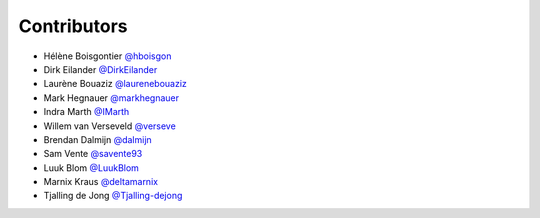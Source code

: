 .. _contributors:

Contributors
============

* Hélène Boisgontier `@hboisgon <https://github.com/hboisgon>`_
* Dirk Eilander `@DirkEilander <https://github.com/DirkEilander>`_
* Laurène Bouaziz `@laurenebouaziz <https://github.com/laurenebouaziz>`_
* Mark Hegnauer `@markhegnauer <https://github.com/markhegnauer>`_
* Indra Marth `@IMarth <https://github.com/IMarth>`_
* Willem van Verseveld `@verseve <https://github.com/verseve>`_
* Brendan Dalmijn `@dalmijn <https://github.com/dalmijn>`_
* Sam Vente `@savente93 <https://github.com/savente93>`_
* Luuk Blom `@LuukBlom <https://github.com/LuukBlom>`_
* Marnix Kraus `@deltamarnix <https://github.com/deltamarnix>`_
* Tjalling de Jong `@Tjalling-dejong <https://github.com/Tjalling-dejong>`_
